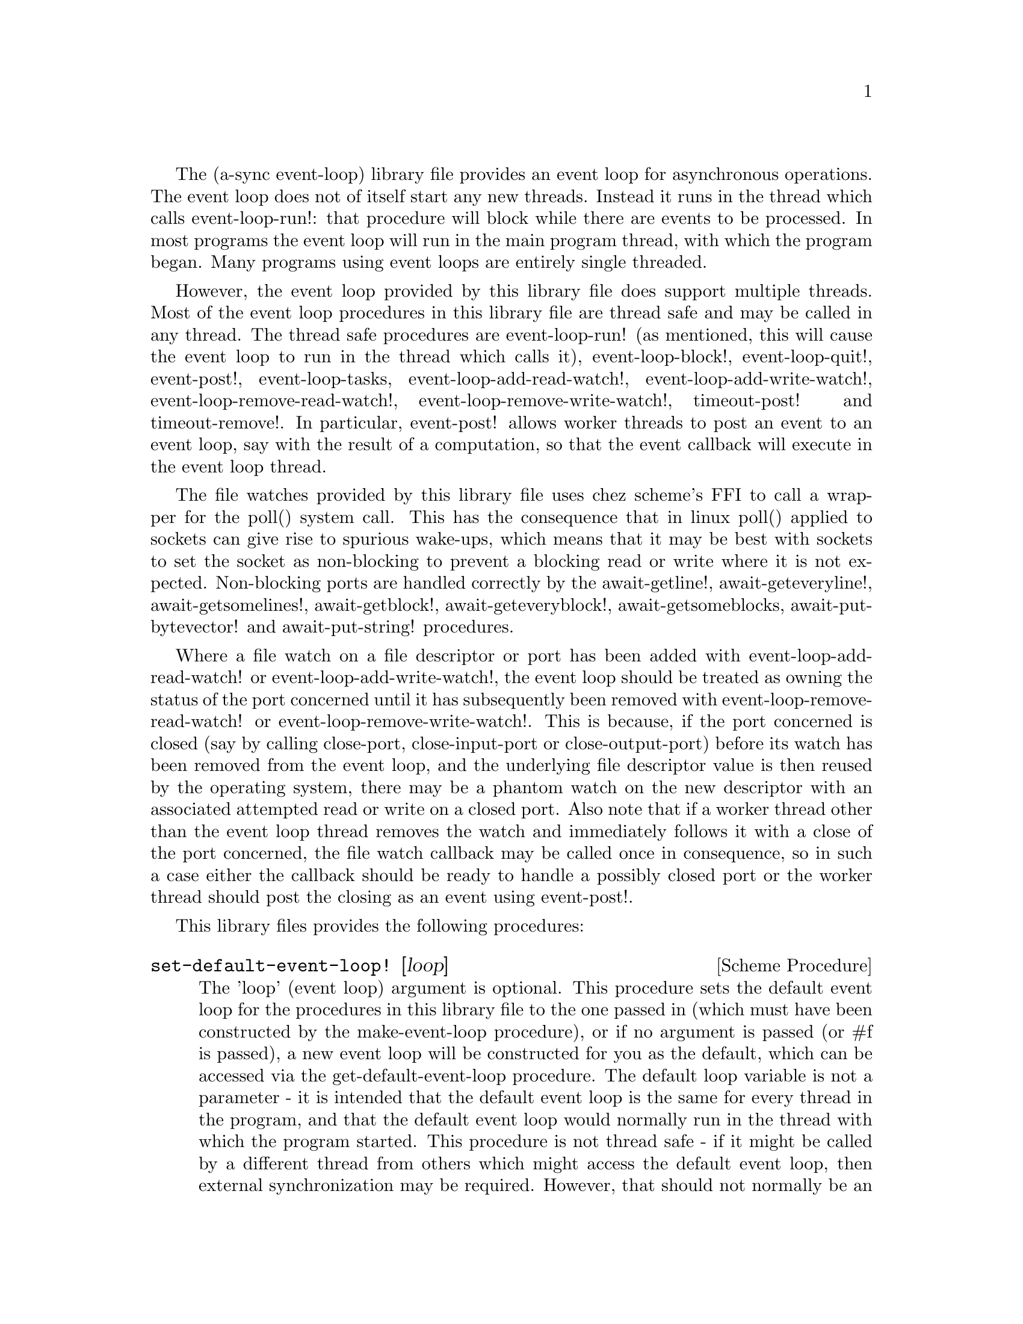 @node event loop,compose,overview,Top

The (a-sync event-loop) library file provides an event loop for
asynchronous operations.  The event loop does not of itself start any
new threads.  Instead it runs in the thread which calls
event-loop-run!: that procedure will block while there are events to
be processed.  In most programs the event loop will run in the main
program thread, with which the program began.  Many programs using
event loops are entirely single threaded.

However, the event loop provided by this library file does support
multiple threads.  Most of the event loop procedures in this library
file are thread safe and may be called in any thread.  The thread safe
procedures are event-loop-run! (as mentioned, this will cause the
event loop to run in the thread which calls it), event-loop-block!,
event-loop-quit!, event-post!, event-loop-tasks,
event-loop-add-read-watch!, event-loop-add-write-watch!,
event-loop-remove-read-watch!, event-loop-remove-write-watch!,
timeout-post! and timeout-remove!.  In particular, event-post! allows
worker threads to post an event to an event loop, say with the result
of a computation, so that the event callback will execute in the event
loop thread.

The file watches provided by this library file uses chez scheme's FFI
to call a wrapper for the poll() system call.  This has the
consequence that in linux poll() applied to sockets can give rise to
spurious wake-ups, which means that it may be best with sockets to set
the socket as non-blocking to prevent a blocking read or write where
it is not expected.  Non-blocking ports are handled correctly by the
await-getline!, await-geteveryline!, await-getsomelines!,
await-getblock!, await-geteveryblock!, await-getsomeblocks,
await-put-bytevector! and await-put-string! procedures.

Where a file watch on a file descriptor or port has been added with
event-loop-add-read-watch! or event-loop-add-write-watch!, the event
loop should be treated as owning the status of the port concerned
until it has subsequently been removed with
event-loop-remove-read-watch! or event-loop-remove-write-watch!.  This
is because, if the port concerned is closed (say by calling
close-port, close-input-port or close-output-port) before its watch
has been removed from the event loop, and the underlying file
descriptor value is then reused by the operating system, there may be
a phantom watch on the new descriptor with an associated attempted
read or write on a closed port.  Also note that if a worker thread
other than the event loop thread removes the watch and immediately
follows it with a close of the port concerned, the file watch callback
may be called once in consequence, so in such a case either the
callback should be ready to handle a possibly closed port or the
worker thread should post the closing as an event using event-post!.

This library files provides the following procedures:

@deffn {Scheme Procedure} set-default-event-loop! [loop]
The 'loop' (event loop) argument is optional.  This procedure sets the
default event loop for the procedures in this library file to the one
passed in (which must have been constructed by the make-event-loop
procedure), or if no argument is passed (or #f is passed), a new event
loop will be constructed for you as the default, which can be accessed
via the get-default-event-loop procedure.  The default loop variable
is not a parameter - it is intended that the default event loop is the
same for every thread in the program, and that the default event loop
would normally run in the thread with which the program started.  This
procedure is not thread safe - if it might be called by a different
thread from others which might access the default event loop, then
external synchronization may be required.  However, that should not
normally be an issue.  The normal course would be to call this
procedure once only on program start up, before other threads have
started.  It is usually a mistake to call this procedure twice: if
there are asynchronous events pending (that is, if event-loop-run!
has not returned) you will probably not get the results you expect.

Note that if a default event-loop is constructed for you because no
argument is passed (or #f is passed), no throttling arguments are
applied to it (see the documentation on make-event-loop for more about
that).  If throttling is wanted, the make-event-loop procedure should
be called explicitly and the result passed to this procedure.
@end deffn

@deffn {Scheme Procedure} get-default-event-loop
This returns the default loop set by the set-default-event-loop!
procedure, or #f if none has been set.
@end deffn

@deffn {Scheme Procedure} make-event-loop [throttle-threshold throttle-delay]
This constructs a new event loop object.  From version 0.4, this
procedure optionally takes two throttling arguments for backpressure
when applying the event-post! procedure to the event loop.  The
'throttle-threshold' argument specifies the number of unexecuted tasks
queued for execution, by virtue of calls to event-post!, at which
throttling will first be applied.  Where the threshold is exceeded,
throttling proceeds by adding a wait to any thread which calls the
event-post! procedure, equal to the cube of the number of times (if
any) by which the number of queued tasks exceeds the threshold
multiplied by the value of 'threshold-delay'.  The value of
'threshold-delay' should be given in microseconds.  Throttling is only
applied where the call to event-post! is made in a thread other than
the one in which the event loop runs.

So if the threshold given is 10000 tasks and the delay given is 1000
microseconds, upon 10000 unexecuted tasks accumulating a delay of 1000
microseconds will be applied to callers of event-post! which are not
in the event loop thread, at 20000 unexecuted tasks a delay of 8000
microseconds will be applied, and at 30000 unexecuted tasks a delay of
27000 microseconds will be applied, and so on.

If throttle-threshold and throttle-delay arguments are not provided
(or #f is passed for them), then no throttling takes place.
@end deffn

@deffn {Scheme Procedure} event-loop? obj
This procedure indicates whether 'obj' is an event-loop object
constructed by make-event-loop.
@end deffn

@deffn {Scheme Procedure} event-loop-run! [loop]
The 'loop' (event loop) argument is optional.  This procedure starts
the event loop passed in as an argument, or if none is passed (or #f
is passed) it starts the default event loop.  The event loop will run
in the thread which calls this procedure.  If this procedure has
returned, including after a call to event-loop-quit!, this procedure
may be called again to restart the event loop.

If a callback throws, or something else throws in the implementation,
then this procedure will clean up the event loop as if
event-loop-quit! had been called, and the exception will be rethrown
out of this procedure.  This means that if there are continuable
exceptions, they will be converted into non-continuable ones (but
continuable exceptions are usually incompatible with asynchronous
event handlers and may break resource management using rethrows or
dynamic winds).
@end deffn

@deffn {Scheme Procedure} event-loop-add-read-watch! file proc [loop]
The 'loop' (event loop) argument is optional.  This procedure will
start a read watch in the event loop passed in as an argument, or if
none is passed (or #f is passed), in the default event loop.  The
'proc' callback should take a single argument, and when called this
will be set to 'in or 'excpt.  The same port or file descriptor can
also be passed to event-loop-add-write-watch, and if so and the
descriptor is also available for writing, the write callback will also
be called with its argument set to 'out.  If there is already a read
watch for the file passed, the old one will be replaced by the new
one.  If 'proc' returns #f, the read watch will be removed from the
event loop, otherwise the watch will continue.  This is thread safe -
any thread may add a watch, and the callback will execute in the event
loop thread.  The file argument can be either a port or a file
descriptor.  If 'file' is a file descriptor, any port for the
descriptor is not referenced for garbage collection purposes - it must
remain valid while operations are carried out on the descriptor.  If
'file' is a buffered port, buffering will be taken into account in
indicating whether a read can be made without blocking (but on a
buffered port, for efficiency purposes each read operation in response
to this watch should usually exhaust the buffer by looping on
char-ready? or input-port-ready?, or by using chez scheme's various
multi-byte/character reading procedures on non-blocking ports).

This procedure should not throw an exception unless memory is
exhausted.
@end deffn

@deffn {Scheme Procedure} event-loop-add-write-watch! file proc [loop]
The 'loop' (event loop) argument is optional.  This procedure will
start a write watch in the event loop passed in as an argument, or if
none is passed (or #f is passed), in the default event loop.  The
'proc' callback should take a single argument, and when called this
will be set to 'out.  The same port or file descriptor can also be
passed to event-loop-add-read-watch, and if so and the descriptor is
also available for reading or in exceptional condition, the read
callback will also be called with its argument set to 'in or 'excpt
(if both a read and a write watch have been set for the same file
argument, and there is an exceptional condition, it is the read watch
procedure which will be called with 'excpt rather than the write watch
procedure, so if that procedure returns #f only the read watch will be
removed).  If there is already a write watch for the file passed, the
old one will be replaced by the new one.  If 'proc' returns #f, the
write watch will be removed from the event loop, otherwise the watch
will continue.  This is thread safe - any thread may add a watch, and
the callback will execute in the event loop thread.  The file argument
can be either a port or a file descriptor.  If 'file' is a file
descriptor, any port for the descriptor is not referenced for garbage
collection purposes - it must remain valid while operations are
carried out on the descriptor.

If 'file' is a buffered port, buffering will be not be taken into
account in indicating whether a write can be made without blocking:
that will only occur if the underlying file descriptor is ready.  This
is because the writer to the port must in any event cater for the fact
that when the buffer is full but the underlying file descriptor is
ready for a character, the next write will cause a buffer flush, and
if the size of the buffer is greater than the number of characters
that the file can receive without blocking, blocking might still
occur.  Therefore, this procedure will generally work best with
unbuffered ports (say by using the open-file-output-port procedure
with a buffer-mode of none or by applying the
set-textual-port-output-size! procedure to the port with a value of
0), or with ports which have been set non-blocking so that a partial
write is possible without blocking the writer.

This procedure should not throw an exception unless memory is
exhausted.
@end deffn

@deffn {Scheme Procedure} event-loop-remove-read-watch! file [loop]
The 'loop' (event loop) argument is optional.  This procedure will
remove a read watch from the event loop passed in as an argument, or
if none is passed (or #f is passed), from the default event loop.  The
file argument may be a port or a file descriptor.  This is thread safe
- any thread may remove a watch.  A file descriptor and a port with
the same underlying file descriptor compare equal for the purposes of
removal.
@end deffn

@deffn {Scheme Procedure} event-loop-remove-write-watch! file [loop]
The 'loop' (event loop) argument is optional.  This procedure will
remove a write watch from the event loop passed in as an argument, or
if none is passed (or #f is passed), from the default event loop.  The
file argument may be a port or a file descriptor.  This is thread safe
- any thread may remove a watch.  A file descriptor and a port with
the same underlying file descriptor compare equal for the purposes of
removal.
@end deffn

@deffn {Scheme Procedure} event-post! action [loop]
The 'loop' (event loop) argument is optional.  This procedure will
post a callback for execution in the event loop passed in as an
argument, or if none is passed (or #f is passed), in the default event
loop.  The 'action' callback is a thunk.  This is thread safe - any
thread may post an event (that is its main purpose), and the action
callback will execute in the event loop thread.  Actions execute in
the order in which they were posted.  If an event is posted from a
worker thread, it will normally be necessary to call event-loop-block!
beforehand.

This procedure should not throw an exception unless memory is
exhausted.  If the 'action' callback throws, and the exception is not
caught locally, it will propagate out of event-loop-run!.

Where this procedure is called by other than the event loop thread,
throttling may take place if the number of posted callbacks waiting to
execute exceeds the threshold set for the event loop - see the
documentation on make-event-loop for further details.
@end deffn

@deffn {Scheme Procedure} timeout-post! msecs action [loop]
The 'loop' (event loop) argument is optional.  This procedure adds a
timeout to the event loop passed in as an argument, or if none is
passed (or #f is passed), to the default event loop.  The timeout will
repeat unless and until the passed-in callback returns #f or
timeout-remove! is called.  The passed-in callback must be a thunk.
This procedure returns a tag symbol to which timeout-remove! can be
applied.  It may be called by any thread, and the timeout callback
will execute in the event loop thread.

This procedure should not throw an exception unless memory is
exhausted.  If the 'action' callback throws, and the exception is not
caught locally, it will propagate out of event-loop-run!.
@end deffn

@deffn {Scheme Procedure} timeout-remove! tag [loop]
The 'loop' (event loop) argument is optional.  This procedure stops
the timeout with the given tag from executing in the event loop passed
in as an argument, or if none is passed (or #f is passed), in the
default event loop.  It may be called by any thread.
@end deffn

@deffn {Scheme Procedure} event-loop-tasks [loop]
This procedure returns the number of callbacks posted to an event loop
with the event-post! procedure which at the time still remain queued
for execution.  Amongst other things, it can be used by a calling
thread which is not the event loop thread to determine whether
throttling is likely to be applied to it when calling event-post! -
see the documentation on make-event-loop for further details.

The 'loop' (event loop) argument is optional: this procedure operates
on the event loop passed in as an argument, or if none is passed (or
#f is passed), on the default event loop.  This procedure is thread
safe - any thread may call it.

This procedure is first available in version 0.4 of this library.
@end deffn

@deffn {Scheme Procedure} event-loop-block! val [loop]
By default, upon there being no more watches, timeouts and posted
events for an event loop, event-loop-run! will return, which is
normally what you want with a single threaded program.  However, this
is undesirable where a worker thread is intended to post an event to
the main loop after it has reached a result, say via
await-task-in-thread!, because the main loop may have ended before it
posts.  Passing #t to the val argument of this procedure will prevent
that from happening, so that the event loop can only be ended by
calling event-loop-quit!, or by calling event-loop-block! again with a
#f argument (to switch the event loop back to non-blocking mode, pass
#f).  This is thread safe - any thread may call this procedure.  The
'loop' (event loop) argument is optional: this procedure operates on
the event loop passed in as an argument, or if none is passed (or #f
is passed), on the default event loop.
@end deffn

@deffn {Scheme Procedure} event-loop-quit! [loop]
This procedure causes an event loop to unblock.  Any events remaining
in the event loop will be discarded.  New events may subsequently be
added after event-loop-run! has unblocked and event-loop-run! then
called for them.  This is thread safe - any thread may call this
procedure.  The 'loop' (event loop) argument is optional: this
procedure operates on the event loop passed in as an argument, or if
none is passed (or #f is passed), on the default event loop.
@end deffn

@deffn {Scheme Procedure} await-task-in-thread! await resume [loop] thunk [handler]
The loop and handler arguments are optional.  The procedure will run
'thunk' in its own thread, and then post an event to the event loop
specified by the 'loop' argument when 'thunk' has finished, or to the
default event loop if no 'loop' argument is provided or if #f is
provided as the 'loop' argument (pattern matching is used to detect
the type of the third argument).  This procedure calls 'await' and
will return the thunk's return value.  It is intended to be called
within a waitable procedure invoked by a-sync (which supplies the
'await' and 'resume' arguments).  It will normally be necessary to
call event-loop-block! before invoking this procedure.  If the
optional 'handler' argument is provided, then that handler will be run
in the event loop thread if 'thunk' throws and the return value of the
handler would become the return value of this procedure; otherwise the
program will terminate if an unhandled exception propagates out of
'thunk'.  'handler' should take a single argument, which will be the
thrown condition object.

This procedure must (like the a-sync procedure) be called in the same
thread as that in which the event loop runs, where the result of
calling 'thunk' will be received.  As mentioned above, the thunk
itself will run in its own thread.

As the worker thread calls event-post!, it might be subject to
throttling by the event loop concerned.  See the documentation on the
make-event-loop procedure for further information about that.

Exceptions may propagate out of this procedure if they arise while
setting up (that is, before the worker thread starts), which shouldn't
happen unless memory is exhausted or pthread has run out of resources.
Exceptions arising during execution of the task, if not caught by a
handler procedure, will terminate the program.  Exceptions thrown by
the handler procedure will propagate out of event-loop-run!.

Here is an example of the use of await-task-in-thread!:
@example
(set-default-event-loop!) ;; if none has yet been set
(a-sync (lambda (await resume)
	  (format #t "1 + 1 is ~A\n"
		  (await-task-in-thread! await resume
					 (lambda ()
					   (+ 1 1))))
	  (event-loop-quit!)))
(event-loop-block! #t) ;; because the task runs in another thread
(event-loop-run!)
@end example
@end deffn

@deffn {Scheme Procedure} await-task-in-event-loop! await resume [waiter] worker thunk
The 'waiter' argument is optional.  The 'worker' argument is an event
loop running in a different thread than the one in which this
procedure is called, and is the one in which 'thunk' will be executed
by posting an event to that loop.  The result of executing 'thunk'
will then be posted to the event loop specified by the 'waiter'
argument, or to the default event loop if no 'waiter' argument is
provided or if #f is provided as the 'waiter' argument, and will
comprise this procedure's return value.  This procedure is intended to
be called within a waitable procedure invoked by a-sync (which
supplies the 'await' and 'resume' arguments).  It will normally be
necessary to call event-loop-block! on 'waiter' (or on the default
event loop) before invoking this procedure.

This procedure calls 'await' and must (like the a-sync procedure) be
called in the same thread as that in which the 'waiter' or default
event loop runs (as the case may be).

This procedure acts as a form of channel through which two different
event loops may communicate.  It also offers a means by which a master
event loop (the waiter or default event loop) may allocate work to
worker event loops for execution.  It would be nice to have a pool of
worker event loops for the purpose, but that is a work for the future.

Depending on the circumstances, it may be desirable to provide
throttling arguments when constructing the 'worker' event loop, in
order to enable backpressure to be supplied if the 'worker' event loop
becomes overloaded: see the documentation on the make-event-loop
procedure for further information about that.  (This procedure calls
event-post! in both the 'waiter' and 'worker' event loops by the
respective threads of the other, so either could be subject to
throttling.)

Exceptions may propagate out of this procedure if they arise while
setting up, which shouldn't happen unless memory is exhausted or
pthread has run out of resources.  Exceptions arising during execution
of the task, if not caught locally, will propagate out of the
event-loop-run! procedure called for the 'worker' event loop.

This procedure is first available in version 0.4 of this library.

Here is an example of the use of await-task-in-event-loop!:
@example
(set-default-event-loop!)     ;; if none has yet been set
(define worker (make-event-loop))
(event-loop-block! #t)        ;; because the task runs in another thread
(event-loop-block! #t worker)

(fork-thread
 (lambda ()
   (event-loop-run! worker)))

(a-sync (lambda (await resume)
	  (let ([res
		 (await-task-in-event-loop! await resume worker
					    (lambda ()
					      (+ 5 10)))])
	    (format #t "~a\n" res)
	    (event-loop-block! #f worker)
	    (event-loop-block! #f))))
(event-loop-run!)
@end example
@end deffn

@deffn {Scheme Procedure} await-task! await resume [loop] thunk
The 'loop' argument is optional.  This is a convenience procedure for
use with an event loop, which will run 'thunk' in the event loop
specified by the 'loop' argument, or in the default event loop if no
'loop' argument is provided or #f is provided as the 'loop' argument.
This procedure calls 'await' and will return the thunk's return value.
It is intended to be called within a waitable procedure invoked by
a-sync (which supplies the 'await' and 'resume' arguments).  It is the
single-threaded corollary of await-task-in-thread!.  This means that
(unlike with await-task-in-thread!) while 'thunk' is running other
events in the event loop will not make progress, so blocking calls
should not be made in 'thunk'.

This procedure can be used for the purpose of implementing
co-operative multi-tasking.  However, when 'thunk' is executed, this
procedure is waiting on 'await', so 'await' and 'resume' cannot be
used again in 'thunk' (although 'thunk' can call a-sync to start
another series of asynchronous operations with a new await-resume
pair).  For that reason, await-yield! is usually more convenient for
composing asynchronous tasks.  In retrospect, this procedure offers
little over await-yield!, apart from symmetry with
await-task-in-thread!.

This procedure must (like the a-sync procedure) be called in the same
thread as that in which the event loop runs.

This procedure calls event-post! in the event loop concerned.  This is
done in the same thread as that in which the event loop runs so it
cannot of itself be throttled.  However it may contribute to the
number of accumulated unexecuted tasks in the event loop and therefore
contribute to the throttling of other threads by the loop.  See the
documentation on the make-event-loop procedure for further information
about that.

Exceptions may propagate out of this procedure if they arise while
setting up (that is, before the task starts), which shouldn't happen
unless memory is exhausted.  Exceptions arising during execution of
the task, if not caught locally, will propagate out of
event-loop-run!.

Here is an example of the use of await-task!:
@example
(set-default-event-loop!) ;; if none has yet been set
(a-sync (lambda (await resume)
	  (format #t "1 + 1 is ~A\n"
		  (await-task! await resume
			       (lambda ()
				 (+ 1 1))))))
(event-loop-run!)
@end example
@end deffn

@deffn {Scheme Procedure} await-yield! await resume [loop]
This is a convenience procedure which will surrender execution to the
relevant event loop, so that code in other a-sync or compose-a-sync
blocks can run.  The remainder of the code after the call to
await-yield! in the current a-sync or compose-a-sync block will
execute on the next iteration through the loop.  It is intended to be
called within a waitable procedure invoked by a-sync (which supplies
the 'await' and 'resume' arguments).  It's effect is similar to
calling await-task! with a task that does nothing.

This procedure must (like the a-sync procedure) be called in the same
thread as that in which the relevant event loop runs: for this purpose
"the relevant event loop" is the event loop given by the 'loop'
argument, or if no 'loop' argument is provided or #f is provided as
the 'loop' argument, then the default event loop.

This procedure calls event-post! in the event loop concerned.  This is
done in the same thread as that in which the event loop runs so it
cannot of itself be throttled.  However it may contribute to the
number of accumulated unexecuted tasks in the event loop and therefore
contribute to the throttling of other threads by the loop.  See the
documentation on the make-event-loop procedure for further information
about that.

This procedure should not raise any exceptions unless memory is
exhausted.

This procedure is first available in version 0.9 of this library.

Here is an example of the use of await-yield!:
@example
(set-default-event-loop!) ;; if none has yet been set
(a-sync (lambda (await resume)
	  (display "In first iteration through event loop\n")
	  (await-yield! await resume)
	  (display "In next iteration through event loop\n")))
(event-loop-run!)
@end example
@end deffn

@deffn {Scheme Procedure} await-generator-in-thread! await resume [loop] generator proc [handler]
The 'loop' and 'handler' arguments are optional.  The 'generator'
argument is a procedure taking one argument, namely a yield argument
(see the documentation on the make-iterator procedure for further
details).  This await-generator-in-thread! procedure will run
'generator' in its own worker thread, and whenever 'generator' yields
a value will cause 'proc' to execute in the event loop specified by
the 'loop' argument (or in the default event loop if no 'loop'
argument is provided or if #f is provided as the 'loop' argument -
pattern matching is used to detect the type of the third argument).

'proc' should be a procedure taking a single argument, namely the
value yielded by the generator.  If the optional 'handler' argument is
provided, then that handler will be run in the event loop thread if
'generator' raises an exception; otherwise the program will terminate
if an unhandled exception propagates out of 'generator'.  'handler'
should take a single argument, which will be the raised condition
object.

This procedure calls 'await' and will return when the generator has
finished or, if 'handler' is provided, upon the generator raising an
exception.  This procedure will return #f if the generator completes
normally, or 'chez-a-sync-thread-error if the generator raises an
exception and 'handler' is run (the 'chez-a-sync-thread-error symbol
is reserved to the implementation and should not be yielded by the
generator).

This procedure is intended to be called within a waitable procedure
invoked by a-sync (which supplies the 'await' and 'resume' arguments).
It will normally be necessary to call event-loop-block! before
invoking this procedure.

This procedure must (like the a-sync procedure) be called in the same
thread as that in which the event loop runs.  As mentioned above, the
generator itself will run in its own thread.

As the worker thread calls event-post!, it might be subject to
throttling by the event loop concerned.  See the documentation on the
make-event-loop procedure for further information about that.

Exceptions may propagate out of this procedure if they arise while
setting up (that is, before the worker thread starts), which shouldn't
happen unless memory is exhausted or pthread has run out of resources.
Exceptions arising during execution of the generator, if not caught by
a handler procedure, will terminate the program.  Exceptions raised by
the handler procedure will propagate out of event-loop-run!.
Exceptions raised by 'proc', if not caught locally, will also
propagate out of event-loop-run!.

This procedure is first available in version 0.6 of this library.

Here is an example of the use of await-generator-in-thread!:
@example
(set-default-event-loop!) ;; if none has yet been set
(a-sync (lambda (await resume)
          (await-generator-in-thread! await resume
				      (lambda (yield)
					(let loop ([count 0])
					  (when (< count 5)
					    (yield (* 2 count))
					    (loop (+ count 1)))))
				      (lambda (val)
					(display val)
					(newline)))
	  (event-loop-block! #f)))
(event-loop-block! #t) ;; because the generator runs in another thread
(event-loop-run!)
@end example
@end deffn

@deffn {Scheme Procedure} await-generator-in-event-loop! await resume [waiter] worker generator proc
The 'waiter' argument is optional.  The 'worker' argument is an event
loop running in a different thread than the one in which this
procedure is called.  The 'generator' argument is a procedure taking
one argument, namely a yield argument (see the documentation on the
make-iterator procedure for further details).  This
await-generator-in-event-loop! procedure will cause 'generator' to run
in the 'worker' event loop, and whenever 'generator' yields a value
this will cause 'proc' to execute in the event loop specified by the
'waiter' argument, or in the default event loop if no 'waiter'
argument is provided or if #f is provided as the 'waiter' argument.
'proc' should be a procedure taking a single argument, namely the
value yielded by the generator.

This procedure is intended to be called within a waitable procedure
invoked by a-sync (which supplies the 'await' and 'resume' arguments).
It will normally be necessary to call event-loop-block! on 'waiter'
(or on the default event loop) before invoking this procedure.

This procedure calls 'await' and will return when the generator has
finished.  It must (like the a-sync procedure) be called in the same
thread as that in which the 'waiter' or default event loop runs (as
the case may be).

This procedure acts, with await-task-in-event-loop!, as a form of
channel through which two different event loops may communicate.  It
also offers a means by which a master event loop (the waiter or
default event loop) may allocate work to worker event loops for
execution.  It would be nice to have a pool of worker event loops for
the purpose, but that is a work for the future.

Depending on the circumstances, it may be desirable to provide
throttling arguments when constructing the 'worker' event loop, in
order to enable backpressure to be supplied if the 'worker' event loop
becomes overloaded: see the documentation on the make-event-loop
procedure for further information about that.
(This procedure calls event-post! in both the 'waiter' and 'worker'
event loops by the respective threads of the other, so either could
be subject to throttling.)

Exceptions may propagate out of this procedure if they arise while
setting up, which shouldn't happen unless memory is exhausted or
pthread has run out of resources.  Exceptions arising during execution
of the generator, if not caught locally, will propagate out of the
event-loop-run! procedure called for the 'worker' event loop.
Exceptions arising during the execution of 'proc', if not caught
locally, will propagate out of the event-loop-run! procedure called
for the 'waiter' or default event loop (as the case may be).

This procedure is first available in version 0.6 of this library.

Here is an example of the use of await-generator-in-event-loop!:
@example
(set-default-event-loop!)     ;; if none has yet been set
(define worker (make-event-loop))
(event-loop-block! #t)        ;; because the generator runs in another thread
(event-loop-block! #t worker)

(fork-thread
 (lambda ()
   (event-loop-run! worker)))

(a-sync (lambda (await resume)
	  (await-generator-in-event-loop! await resume worker
					  (lambda (yield)
					    (let loop ([count 0])
					      (when (< count 5)
						(yield (* 2 count))
						(loop (+ count 1)))))
					  (lambda (val)
					    (display val)
					    (newline)))
	  (event-loop-block! #f worker)
	  (event-loop-block! #f)))
(event-loop-run!)
@end example
@end deffn

@deffn {Scheme Procedure} await-generator! await resume [loop] generator proc
The 'loop' argument is optional.  The 'generator' argument is a
procedure taking one argument, namely a yield argument (see the
documentation on the make-iterator procedure for further details).
This await-generator! procedure will run 'generator', and whenever
'generator' yields a value will cause 'proc' to execute in the event
loop specified by the 'loop' argument, or in the default event loop if
no 'loop' argument is provided or #f is provided as the 'loop'
argument.  'proc' should be a procedure taking a single argument,
namely the value yielded by the generator.  Each time 'proc' runs it
will do so as a separate event in the event loop and so be
multi-plexed with other events.

When 'proc' executes, this procedure will have released 'await' and
'resume', so they may be used by 'proc' to initiate other asynchronous
operations sequentially.

This procedure must (like the a-sync procedure) be called in the same
thread as that in which the event loop runs.

This procedure is intended to be called within a waitable procedure
invoked by a-sync (which supplies the 'await' and 'resume' arguments).
It is the single-threaded corollary of await-generator-in-thread!.
This means that (unlike with await-generator-in-thread!) while
'generator' is running other events in the event loop will not make
progress, so blocking calls (other than to the yield procedure) should
not be made in 'generator'.  This procedure can be useful for the
purpose of implementing co-operative multi-tasking, say by composing
tasks with compose-a-sync (see compose.scm).

This procedure calls event-post! in the event loop concerned.  This is
done in the same thread as that in which the event loop runs so it
cannot of itself be throttled.  However it may contribute to the
number of accumulated unexecuted tasks in the event loop and therefore
contribute to the throttling of other threads by the loop.  See the
documentation on the make-event-loop procedure for further information
about that.

Exceptions may propagate out of this procedure if they arise while
setting up (that is, before the task starts), which shouldn't happen
unless memory is exhausted.  Exceptions arising during execution of
the generator, if not caught locally, will propagate out of
await-generator!.  Exceptions raised by 'proc', if not caught locally,
will propagate out of event-loop-run!.

This procedure is first available in version 0.6 of this library.

Here is an example of the use of await-generator!:
@example
(set-default-event-loop!) ;; if none has yet been set
(a-sync (lambda (await resume)
	  (await-generator! await resume
			    (lambda (yield)
			      (let loop ([count 0])
				(when (< count 5)
				  (yield (* 2 count))
				  (loop (+ count 1)))))
			    (lambda (val)
			      (display val)
			      (newline)))))
(event-loop-run!)
@end example
@end deffn

@deffn {Scheme Procedure} await-timeout! await resume [loop] msecs thunk
This is a convenience procedure for use with an event loop, which will
run 'thunk' in the event loop thread when the timeout expires.  This
procedure calls 'await' and will return the thunk's return value.  It
is intended to be called within a waitable procedure invoked by a-sync
(which supplies the 'await' and 'resume' arguments).  The timeout is
single shot only - as soon as 'thunk' has run once and completed, the
timeout will be removed from the event loop.  The 'loop' argument is
optional: this procedure operates on the event loop passed in as an
argument, or if none is passed (or #f is passed), on the default event
loop.

In practice, calling await-sleep! may often be more convenient for
composing asynchronous code than using this procedure.  That is
because, when 'thunk' is executed, this procedure is waiting on
'await', so 'await' and 'resume' cannot be used again in 'thunk'
(although 'thunk' can call a-sync to start another series of
asynchronous operations with a new await-resume pair).  In retrospect,
this procedure offers little over await-sleep!.

This procedure must (like the a-sync procedure) be called in the same
thread as that in which the event loop runs.

Exceptions may propagate out of this procedure if they arise while
setting up (that is, before the first call to 'await' is made), which
shouldn't happen unless memory is exhausted.  Exceptions raised by
'thunk', if not caught locally, will propagate out of event-loop-run!.

Here is an example of the use of event-timeout!:
@example
(set-default-event-loop!) ;; if none has yet been set
(a-sync (lambda (await resume)
	  (format #t
		  "Timeout ~A\n"
		  (await-timeout! await resume
				  100
				  (lambda ()
				    "expired")))))
(event-loop-run!)
@end example
@end deffn

@deffn {Scheme Procedure} await-sleep! await resume [loop] msecs
This is a convenience procedure which will suspend execution of code
in the current a-sync or compose-a-sync block for the duration of
'msecs' milliseconds.  The event loop will not be blocked by the sleep
- instead any other events in the event loop (including any other
a-sync or compose-a-sync blocks) will be serviced.  It is intended to
be called within a waitable procedure invoked by a-sync (which
supplies the 'await' and 'resume' arguments).  The 'loop' argument is
optional: this procedure operates on the event loop passed in as an
argument, or if none is passed (or #f is passed), on the default event
loop.

Calling this procedure is equivalent to calling await-timeout! with a
'proc' argument comprising a lambda expression that does nothing.

This procedure must (like the a-sync procedure) be called in the same
thread as that in which the event loop runs.

This procedure should not throw any exceptions unless memory is
exhausted.

This procedure is first available in version 0.9 of this library.

Here is an example of the use of await-sleep!:
@example
(set-default-event-loop!) ;; if none has yet been set
(a-sync (lambda (await resume)
	  (display "Entering sleep\n")
	  (await-sleep! await resume 500)
	  (display "Timeout expired\n")))
(event-loop-run!)
@end example
@end deffn

@deffn {Scheme Procedure} a-sync-read-watch! resume file proc [loop]
This is a convenience procedure for use with an event loop, which will
run 'proc' in the event loop thread whenever 'file' is ready for
reading, and apply 'resume' (obtained from a call to a-sync) to the
return value of 'proc'.  'file' can be a port or a file descriptor
(and if it is a file descriptor, the revealed count is not
incremented).  'proc' should take a single argument which will be set
by the event loop to 'in or 'excpt (see the documentation on
event-loop-add-read-watch! for further details).  It is intended to be
called within a waitable procedure invoked by a-sync (which supplies
the 'resume' argument).  The watch is multi-shot - it is for the user
to bring it to an end at the right time by calling
event-loop-remove-read-watch! in the waitable procedure.  If 'file' is
a buffered port, buffering will be taken into account in indicating
whether a read can be made without blocking (but on a buffered port,
for efficiency purposes each read operation in response to this watch
should usually exhaust the buffer by looping on char-ready? or
input-port-ready?, or by using chez scheme's various
multi-byte/character reading procedures on non-blocking ports).

This procedure is mainly intended as something from which higher-level
asynchronous file operations can be constructed, such as the
await-readline! procedure.  The 'loop' argument is optional: this
procedure operates on the event loop passed in as an argument, or if
none is passed (or #f is passed), on the default event loop

Because this procedure takes a 'resume' argument derived from the
a-sync procedure, it must (like the a-sync procedure) in practice be
called in the same thread as that in which the event loop runs.

This procedure should not raise an exception unless memory is
exhausted.  If 'proc' raises an exception, say because of port errors,
and the exception is not caught locally, it will propagate out of
event-loop-run!.

As an example of how to use a-sync-read-watch!, here is the
implementation of await-getline!:
@example
(define await-getline!
  (case-lambda
    [(await resume port) (await-getline! await resume #f port)]
    [(await resume loop port)
     (let ()
       (define chunk-size 128)
       (define text (make-string chunk-size))
       (define text-len 0)
       (define buf (make-string 1))
       (define (append-char! ch)
	 (when (= text-len (string-length text))
	   (let ([tmp text])
	     (set! text (make-string (+ text-len chunk-size)))
	     (string-copy! tmp 0 text 0 text-len)))
	 (string-set! text text-len ch)
	 (set! text-len (+ 1 text-len)))
       (a-sync-read-watch! resume
			   port
			   (lambda (status)
			     (if (eq? status 'excpt)
				 #f
				 (let next ([res (get-string-some! port buf 0 1)])
				   (cond
				    [(eqv? res 0)
				     'more]
				    [(eof-object? res)
				     (if (= text-len 0)
					 res
					 (substring text 0 text-len))]
				    [else
				     (let ([ch (string-ref buf 0)])
				       (if (char=? ch #\newline)
					   (substring text 0 text-len)
					   (begin
					     (append-char! ch)
					     (if (char-ready? port)
						 (next (get-string-some! port buf 0 1))
						 'more))))]))))
			   loop))
     (let next ((res (await)))
       (if (eq? res 'more)
	   (next (await))
	   (begin
	     (event-loop-remove-read-watch! port loop)
	     res)))]))
@end example
@end deffn

@deffn {Scheme Procedure} await-getline! await resume [loop] port
This is a convenience procedure for use with an event loop, which will
start a read watch on 'port' for a line of input.  It calls 'await'
while waiting for input and will return the line of text received
(without the terminating '\n' character).  'port' should be a textual
portg.  The event loop will not be blocked by this procedure even if
only individual characters are available at any one time (although if
'port' references a socket, it should be non-blocking for this to be
guaranteed).  It is intended to be called within a waitable procedure
invoked by a-sync (which supplies the 'await' and 'resume' arguments),
and this procedure is implemented using a-sync-read-watch!.  If an
exceptional condition ('excpt) is encountered, #f will be returned.
If an end-of-file object is encountered which terminates a line of
text, a string containing the line of text will be returned (and if an
end-of-file object is encountered without any text, the end-of-file
object is returned rather than an empty string).  The 'loop' argument
is optional: this procedure operates on the event loop passed in as an
argument, or if none is passed (or #f is passed), on the default event
loop.

If this procedure is used with a port constructed by
'open-fd-input/output-port' for a non-seekable device such as a socket
which has input buffering enabled, the 'clear-input-port' procedure
should be applied to the port before 'close-port', 'close-output-port'
or 'close-input-port' is applied to it, to avoid an illegal seek
exception.

This procedure must (like the a-sync procedure) be called in the same
thread as that in which the event loop runs.

Exceptions may propagate out of this procedure if they arise while
setting up (that is, before the first call to 'await' is made), which
shouldn't happen unless memory is exhausted.  Subsequent exceptions
(say, because of port errors) will propagate out of event-loop-run!.

Here is an example of the use of await-getline!:
@example
(set-default-event-loop!) ;; if none has yet been set
(a-sync (lambda (await resume)
	  (display "Enter a line of text at the keyboard\n")
	  (format #t
		  "The line was: ~A\n"
		  (await-getline! await resume
				  (open-input-file "/dev/tty")))))
(event-loop-run!)
@end example
@end deffn

@deffn {Scheme Procedure} await-geteveryline! await resume [loop] port proc
This is a convenience procedure for use with an event loop, which will
start a read watch on 'port' for lines of input.  It calls 'await'
while waiting for input and will apply 'proc' to every complete line
of text received (without the terminating '\n' character).  'proc'
should be a procedure taking a string as its only argument.  'port'
should be a textual port.

The event loop will not be blocked by this procedure even if only
individual characters are available at any one time (although if
'port' references a socket, it should be non-blocking for this to be
guaranteed).  It is intended to be called within a waitable procedure
invoked by a-sync (which supplies the 'await' and 'resume' arguments),
and this procedure is implemented using a-sync-read-watch!.  Unlike
the await-getline! procedure, the watch will continue after a line of
text has been received in order to receive further lines.  The watch
will not end until end-of-file or an exceptional condition ('excpt) is
reached.  In the event of that happening, this procedure will end and
return an end-of-file object or #f respectively.

The 'loop' argument is optional: this procedure operates on the event
loop passed in as an argument, or if none is passed (or #f is passed),
on the default event loop.

If this procedure is used with a port constructed by
'open-fd-input/output-port' for a non-seekable device such as a socket
which has input buffering enabled, the 'clear-input-port' procedure
should be applied to the port before 'close-port', 'close-output-port'
or 'close-input-port' is applied to it, to avoid an illegal seek
exception.

When 'proc' executes, this procedure will have released 'await' and
'resume', so they may be used by 'proc' to initiate other asynchronous
operations sequentially.

This procedure must (like the a-sync procedure) be called in the same
thread as that in which the event loop runs.

Exceptions may propagate out of this procedure if they arise while
setting up (that is, before the first call to 'await' is made), which
shouldn't happen unless memory is exhausted.  Subsequent exceptions
(say, because of port errors) will propagate out of event-loop-run!.
Exceptions raised by 'proc', if not caught locally, will also
propagate out of event-loop-run!.

If a continuable exception propagates out of this procedure, it will
be converted into a non-continuable one (continuable exceptions are
incompatible with asynchronous event handling using this procedure and
may break resource management which uses rethrows or dynamic winds).

Here is an example of the use of await-geteveryline! (because the
keyboard has no end-of-file, use Ctrl-C to exit this code snippet):
@example
(set-default-event-loop!) ;; if none has yet been set
(a-sync (lambda (await resume)
	  (display "Enter lines of text at the keyboard, ^C to finish\n")
	  (let ([port (open-input-file "/dev/tty")])
	    (await-geteveryline! await resume
				 port
				 (lambda (line)
				   (format #t
					   "The line was: ~A\n"
					   line))))))
(event-loop-run!)
@end example
@end deffn

@deffn {Scheme Procedure} await-getsomelines! await resume [loop] port proc
This is a convenience procedure for use with an event loop, which does
the same as await-geteveryline!, except that it provides a second
argument to 'proc', namely an escape continuation which can be invoked
by 'proc' to cause the procedure to return before end-of-file is
reached.  Behavior is identical to await-geteveryline! if the
continuation is not invoked.

This procedure will start a read watch on 'port' for lines of input.
It calls 'await' while waiting for input and will apply 'proc' to any
complete line of text received (without the terminating '\n'
character).  'proc' should be a procedure taking two arguments, a
string as the first argument containing the line of text read, and an
escape continuation as its second.  'port' should be a textual port.

The event loop will not be blocked by this procedure even if only
individual characters are available at any one time (although if
'port' references a socket, it should be non-blocking for this to be
guaranteed).  It is intended to be called within a waitable procedure
invoked by a-sync (which supplies the 'await' and 'resume' arguments).
This procedure is implemented using a-sync-read-watch!.  The watch
will not end until end-of-file or an exceptional condition ('excpt) is
reached, which would cause this procedure to end and return an
end-of-file object or #f respectively, or until the escape
continuation is invoked, in which case the value passed to the escape
continuation will be returned.

The 'loop' argument is optional: this procedure operates on the event
loop passed in as an argument, or if none is passed (or #f is passed),
on the default event loop.

If this procedure is used with a port constructed by
'open-fd-input/output-port' for a non-seekable device such as a socket
which has input buffering enabled, the 'clear-input-port' procedure
should be applied to the port before 'close-port', 'close-output-port'
or 'close-input-port' is applied to it, to avoid an illegal seek
exception.

When 'proc' executes, this procedure will have released 'await' and
'resume', so they may be used by 'proc' to initiate other asynchronous
operations sequentially.

This procedure must (like the a-sync procedure) be called in the same
thread as that in which the event loop runs.

Exceptions may propagate out of this procedure if they arise while
setting up (that is, before the first call to 'await' is made), which
shouldn't happen unless memory is exhausted.  Subsequent exceptions
(say, because of port errors) will propagate out of event-loop-run!.
Exceptions raised by 'proc', if not caught locally, will also
propagate out of event-loop-run!.

If a continuable exception propagates out of this procedure, it will
be converted into a non-continuable one (continuable exceptions are
incompatible with asynchronous event handling using this procedure and
may break resource management which uses rethrows or dynamic winds).

Here is an example of the use of await-getsomelines!:
@example
(set-default-event-loop!) ;; if none has yet been set
(a-sync (lambda (await resume)
	  (display "Enter lines of text at the keyboard, enter an empty line to finish\n")
	  (let ([port (open-input-file "/dev/tty")])
	    (await-getsomelines! await resume
				 port
				 (lambda (line k)
                                   (when (string=? line "")
					 (k #f))
				   (format #t
					   "The line was: ~A\n"
					   line))))))
(event-loop-run!)
@end example
@end deffn

@deffn {Scheme Procedure} await-getblock! await resume [loop] port size
This is a convenience procedure for use with an event loop, which will
start a read watch on 'port' for a block of data, such as a binary
record, of size 'size'.  It calls 'await' while waiting for input and
will return a pair, normally comprising as its car a bytevector of
length 'size' containing the data, and as its cdr the number of bytes
received (which will be the same as 'size' unless an end-of-file
object was encountered part way through receiving the data).  'port'
should be a binary port.

The event loop will not be blocked by this procedure even if only
individual bytes are available at any one time (although if 'port'
references a socket, it should be non-blocking for this to be
guaranteed).  It is intended to be called within a waitable procedure
invoked by a-sync (which supplies the 'await' and 'resume' arguments).
This procedure is implemented using a-sync-read-watch!.

If an exceptional condition ('excpt) is encountered, a pair comprising
(#f . #f) will be returned.  As mentioned above, if an end-of-file
object is encountered after receipt of some but not 'size' bytes, then
a bytevector of length 'size' will be returned as car and the actual
(lesser) number of bytes inserted in it as cdr.  If an end-of-file
object is encountered without any bytes of data, a pair with
eof-object as car and #f as cdr will be returned.

The 'loop' argument is optional: this procedure operates on the event
loop passed in as an argument, or if none is passed (or #f is passed),
on the default event loop.

If this procedure is used with a port constructed by
'open-fd-input/output-port' for a non-seekable device such as a socket
which has input buffering enabled, the 'clear-input-port' procedure
should be applied to the port before 'close-port', 'close-output-port'
or 'close-input-port' is applied to it, to avoid an illegal seek
exception.

This procedure must (like the a-sync procedure) be called in the same
thread as that in which the event loop runs.

Exceptions may propagate out of this procedure if they arise while
setting up (that is, before the first call to 'await' is made), which
shouldn't happen unless memory is exhausted.  Subsequent exceptions
(say, because of port errors) will propagate out of event-loop-run!.

This procedure is first available in version 0.8 of this library.
@end deffn

@deffn {Scheme Procedure} await-geteveryblock! await resume [loop] port size proc
This is a convenience procedure for use with an event loop, which will
start a read watch on 'port' for blocks of data, such as binary
records, of size 'size'.  It calls 'await' while waiting for input and
will apply 'proc' to any block of data received.  'proc' should be a
procedure taking two arguments, first a bytevector of length 'size'
containing the block of data read and second the size of the block of
data placed in the bytevector.  The value passed as the size of the
block of data placed in the bytevector will always be the same as
'size' unless end-of-file has been encountered after receiving only a
partial block of data.  'port' should be a binary port.

The event loop will not be blocked by this procedure even if only
individual bytes are available at any one time (although if 'port'
references a socket, it should be non-blocking for this to be
guaranteed).  It is intended to be called within a waitable procedure
invoked by a-sync (which supplies the 'await' and 'resume' arguments).
This procedure is implemented using a-sync-read-watch!.  Unlike the
await-getblock!  procedure, the watch will continue after a complete
block of data has been received in order to receive further blocks.
The watch will not end until end-of-file or an exceptional condition
('excpt) is reached.  In the event of that happening, this procedure
will end and return an end-of-file object or #f respectively.

For efficiency reasons, this procedure passes its internal bytevector
buffer to 'proc' as proc's first argument and, when 'proc' returns,
re-uses it.  Therefore, if 'proc' stores its first argument for use
after 'proc' has returned, it should store it by copying it.

The 'loop' argument is optional: this procedure operates on the event
loop passed in as an argument, or if none is passed (or #f is passed),
on the default event loop.

If this procedure is used with a port constructed by
'open-fd-input/output-port' for a non-seekable device such as a socket
which has input buffering enabled, the 'clear-input-port' procedure
should be applied to the port before 'close-port', 'close-output-port'
or 'close-input-port' is applied to it, to avoid an illegal seek
exception.

When 'proc' executes, this procedure will have released 'await' and
'resume', so they may be used by 'proc' to initiate other asynchronous
operations sequentially.

This procedure must (like the a-sync procedure) be called in the same
thread as that in which the event loop runs.

Exceptions may propagate out of this procedure if they arise while
setting up (that is, before the first call to 'await' is made), which
shouldn't happen unless memory is exhausted.  Subsequent exceptions
(say, because of port errors) will propagate out of event-loop-run!.
Exceptions raised by 'proc', if not caught locally, will also
propagate out of event-loop-run!.

If a continuable exception propagates out of this procedure, it will
be converted into a non-continuable one (continuable exceptions are
incompatible with asynchronous event handling using this procedure and
may break resource management which uses rethrows or dynamic winds).

This procedure is first available in version 0.8 of this library.
@end deffn

@deffn {Scheme Procedure} await-getsomeblocks! await resume [loop] port size proc
This is a convenience procedure for use with an event loop, which does
the same as await-geteveryblock!, except that it provides a third
argument to 'proc', namely an escape continuation which can be invoked
by 'proc' to cause the procedure to return before end-of-file is
reached.  Behavior is identical to await-geteveryblock! if the
continuation is not invoked.

This procedure will start a read watch on 'port' for blocks of data,
such as binary records, of size 'size'.  It calls 'await' while
waiting for input and will apply 'proc' to any block of data received.
'proc' should be a procedure taking three arguments, first a
bytevector of length 'size' containing the block of data read, second
the size of the block of data placed in the bytevector and third an
escape continuation.  The value passed as the size of the block of
data placed in the bytevector will always be the same as 'size' unless
end-of-file has been encountered after receiving only a partial block
of data.  'port' should be a binary port.

The event loop will not be blocked by this procedure even if only
individual bytes are available at any one time (although if 'port'
references a socket, it should be non-blocking for this to be
guaranteed).  It is intended to be called within a waitable procedure
invoked by a-sync (which supplies the 'await' and 'resume' arguments).
This procedure is implemented using a-sync-read-watch!.  The watch
will not end until end-of-file or an exceptional condition ('excpt) is
reached, which would cause this procedure to end and return an
end-of-file object or #f respectively, or until the escape
continuation is invoked, in which case the value passed to the escape
continuation will be returned.

For efficiency reasons, this procedure passes its internal bytevector
buffer to 'proc' as proc's first argument and, when 'proc' returns,
re-uses it.  Therefore, if 'proc' stores its first argument for use
after 'proc' has returned, it should store it by copying it.

The 'loop' argument is optional: this procedure operates on the event
loop passed in as an argument, or if none is passed (or #f is passed),
on the default event loop.

If this procedure is used with a port constructed by
'open-fd-input/output-port' for a non-seekable device such as a socket
which has input buffering enabled, the 'clear-input-port' procedure
should be applied to the port before 'close-port', 'close-output-port'
or 'close-input-port' is applied to it, to avoid an illegal seek
exception.

When 'proc' executes, this procedure will have released 'await' and
'resume', so they may be used by 'proc' to initiate other asynchronous
operations sequentially.

This procedure must (like the a-sync procedure) be called in the same
thread as that in which the event loop runs.

Exceptions may propagate out of this procedure if they arise while
setting up (that is, before the first call to 'await' is made), which
shouldn't happen unless memory is exhausted.  Subsequent exceptions
(say, because of port errors) will propagate out of event-loop-run!.
Exceptions raised by 'proc', if not caught locally, will also
propagate out of event-loop-run!.

If a continuable exception propagates out of this procedure, it will
be converted into a non-continuable one (continuable exceptions are
incompatible with asynchronous event handling using this procedure and
may break resource management which uses rethrows or dynamic winds).

This procedure is first available in version 0.8 of this library.
@end deffn

@deffn {Scheme Procedure} a-sync-write-watch! resume file proc [loop]
This is a convenience procedure for use with an event loop, which will
run 'proc' in the event loop thread whenever 'file' is ready for
writing, and apply 'resume' (obtained from a call to a-sync) to the
return value of 'proc'.  'file' can be a port or a file descriptor.
'proc' should take a single argument which will be set by the event
loop to 'out (see the documentation on event-loop-add-write-watch! for
further details).  It is intended to be called within a waitable
procedure invoked by a-sync (which supplies the 'resume' argument).
The watch is multi-shot - it is for the user to bring it to an end at
the right time by calling event-loop-remove-write-watch! in the
waitable procedure.  This procedure is mainly intended as something
from which higher-level asynchronous file operations can be
constructed.  The 'loop' argument is optional: this procedure operates
on the event loop passed in as an argument, or if none is passed (or
#f is passed), on the default event loop

The documentation on the event-loop-add-write-watch! procedure
explains why this procedure generally works best with an unbuffered or
non-blocking port.

Because this procedure takes a 'resume' argument derived from the
a-sync procedure, it must (like the a-sync procedure) in practice be
called in the same thread as that in which the event loop runs.

This procedure should not throw an exception unless memory is
exhausted.  If 'proc' throws, say because of port errors, and the
exception is not caught locally, it will propagate out of
event-loop-run!.

As an example of how to use a-sync-write-watch!, here is the
implementation of await-put-bytevector!:
@example
(define await-put-bytevector!
  (case-lambda
    [(await resume port bv) (await-put-bytevector! await resume #f port bv)]
    [(await resume loop port bv)
     (define length (bytevector-length bv))
     (define fd (port-file-descriptor port))
     (raise-exception-if-regular-file fd)

     (let ([index (c-write fd bv 0 length)])
       (when (< index length)
	 (a-sync-write-watch! resume
			      port
			      (lambda (status)
				(set! index (+ index (c-write fd
							      bv
							      index
							      (- length index))))
				(if (< index length)
				    'more
				    #f))
			      loop)
	 (let next ((res (await)))
	   (if (eq? res 'more)
	       (next (await))
	       (event-loop-remove-write-watch! port loop)))))]))
@end example
@end deffn

@deffn {Scheme Procedure} await-put-bytevector! await resume [loop] port bv
This is a convenience procedure for use in an event loop, which will
start a write watch on 'port' for writing the contents of a bytevector
'bv' to the port.  It calls 'await' while waiting for output to become
available.  Provided 'port' is a non-blocking port, the event loop
will not be blocked by this procedure even if only individual bytes
can be written at any one time.  It is intended to be called within a
waitable procedure invoked by a-sync (which supplies the 'await' and
'resume' arguments), and this procedure is implemented using
a-sync-write-watch!.  The 'loop' argument is optional: this procedure
operates on the event loop passed in as an argument, or if none is
passed (or #f is passed), on the default event loop.

'port' must be a non-blocking port, and may be a binary port or a
textual port.  It should be unbuffered for output (say by applying the
set-binary-port-output-size! or set-textual-port-output-size!
procedure to the port with a value of 0).  Having buffering on for
input ports is generally desirable, but this leads to a complication
with input-output ports for non-seekable devices (say for sockets)
constructed with 'open-fd-input/output-port' with input buffering on,
because if a read on the port were to be followed by a write (which
includes a flush), an exception will occur when attempting a seek when
moving from reading to writing.  (Seeking when moving from reading to
writing is necessary for buffered input-output ports for seekable
files, but not for ports for files, such as sockets, which have no
file position pointer and so are not seekable.)  In addition chez
scheme does not in fact fully implement no buffering on textual ports,
probably in order to support multi-byte encodings.

To deal with this, this procedure by-passes the port's output buffer
and sends the output to the underlying file descriptor directly.
Accordingly, if using a binary port constructed by
'open-fd-input/output-port' which has had buffering on, or if using a
textual port constructed by that procedure with or without buffering,
and the port has previously been used for output by a procedure other
than c-write or an await-put* procedure, the following approach should
be adopted: (i) the port should be drained of input and any bytes
drained dealt with appropriately, (ii) the 'clear-input-port'
procedure should be applied to the port to reset input buffer
pointers, and (iii) anything in the output buffer should then be
flushed.  Thereafter the await-get*, c-write and await-put* procedures
may be used for the port.  If using a binary port constructed by
'open-fd-output-port' with buffering on or a textual port constructed
by that procedure with or without buffering, and the port has
previously been used for output by a procedure other than c-write or
an await-put* procedure, then it should be flushed before this
procedure is called.

This procedure will raise a &i/o-write-error exception if passed a
regular file with a file position pointer (prior to version 0.11 a
&serious exception was raised): there should be no need to use this
procedure with regular files, because they cannot normally block on
write and are always signalled as ready.

This procedure must (like the a-sync procedure) be called in the same
thread as that in which the event loop runs.

Exceptions may propagate out of this procedure if they arise while
setting up (that is, before the first call to 'await' is made), say
because a regular file is passed to this procedure, memory is
exhausted or a write exception is encountered.  With versions of this
library before 0.11, any exceptions because of write errors after the
first write would propagate out of event-loop-run! and could not be
caught locally.  Having write exceptions (say, because of EPIPE)
interfering with anything using the event loop in this way was not a
good approach, so from version 0.11 of this library all write
exceptions will propagate in the first instance out of this procedure
so that they may be caught locally, say by putting a 'try' block
around the call to this procedure.

Here is how EPIPE might be tested for, using the 'try' form from the
@ref{try,,(a-sync try)} library file (with linux and BSDs, the value
of EPIPE is 32):
@example
(set-default-event-loop!) ;; if none has yet been set
(a-sync (lambda (await resume)
	  (try (await-put-bytevector! await resume port bv)
	       (except c
		       [(and (irritants-condition? c)
			     (= (cadr (condition-irritants c)) 32))
			... do something to cater for EPIPE ...]))))
(event-loop-run!)
@end example

This procedure is first available in version 0.8 of this library.

An example of the use of await-put-string!, which is implemented using
this procedure, can be found in the example-client.ss and
example-server.ss files in the docs directory.
@end deffn

@deffn {Scheme Procedure} await-put-string! await resume [loop] port text
This is a convenience procedure for use in an event loop, which will
start a write watch on 'port' for writing a string 'text' to the port.
It calls 'await' while waiting for output to become available.
Provided 'port' is a non-blocking port, the event loop will not be
blocked by this procedure even if only individual characters or part
characters can be written at any one time.  It is intended to be
called within a waitable procedure invoked by a-sync (which supplies
the 'await' and 'resume' arguments), and this procedure is implemented
using await-put-bytevector!.  The 'loop' argument is optional: this
procedure operates on the event loop passed in as an argument, or if
none is passed (or #f is passed), on the default event loop.

'port' must be a non-blocking textual port.  It should be unbuffered
for output (say by applying the set-textual-port-output-size!
procedure to the port with a value of 0), but if using a port
constructed with 'open-fd-output-port' or 'open-fd-input/output-port',
chez scheme does not in fact fully implement no buffering on textual
ports, probably in order to support multi-byte encodings.  As
explained in relation to await-put-bytevector!, this means that if a
read were to be followed by a write (which includes a flush) on a
textual port constructed by 'open-fd-input/output-port' for a
non-seekable device, an exception will occur when attempting a seek
when moving from reading to writing.  (Seeking when moving from
reading to writing is necessary for buffered input-output ports for
seekable files, but not for ports for files, such as sockets, which
have no file position pointer and so are not seekable.)

To deal with this, this procedure by-passes the port's output buffer
and sends the output to the underlying file descriptor directly.
Accordingly, if using a port for a socket constructed by
'open-fd-input/output-port' which has previously been used for output
by a procedure other than c-write or an await-put* procedure, the
following approach should be adopted: (i) the port should be drained
of input and any characters drained dealt with appropriately, (ii) the
'clear-input-port' procedure should be applied to the port to reset
input buffer pointers, and (iii) anything in the output buffer should
then be flushed.  Thereafter the await-get*, c-write and await-put*
procedures may be used for the port.  If using a port constructed by
'open-fd-output-port' which has previously been used for output by a
procedure other than c-write or an await-put* procedure, then it
should be flushed before this procedure is called.

This procedure will raise a &i/o-write-error exception if passed a
regular file with a file position pointer (prior to version 0.11 a
&serious exception was raised): there should be no need to use this
procedure with regular files, because they cannot normally block on
write and are always signalled as ready.

This procedure must (like the a-sync procedure) be called in the same
thread as that in which the event loop runs.

Exceptions may propagate out of this procedure if they arise while
setting up (that is, before the first call to 'await' is made), say
because a regular file is passed to this procedure, memory is
exhausted, a conversion error arises or a write exception is
encountered.  With versions of this library before 0.11, any
exceptions because of write errors after the first write would
propagate out of event-loop-run! and could not be caught locally.
Having write exceptions (say, because of EPIPE) interfering with
anything using the event loop in this way was not a good approach, so
from version 0.11 of this library all write exceptions will propagate
in the first instance out of this procedure so that they may be caught
locally, say by putting a 'try' block around the call to this
procedure.

Here is how EPIPE might be tested for, using the 'try' form from the
@ref{try,,(a-sync try)} library file (with linux and BSDs, the value
of EPIPE is 32):
@example
(set-default-event-loop!) ;; if none has yet been set
(a-sync (lambda (await resume)
	  (try (await-put-string! await resume port "test")
	       (except c
		       [(and (irritants-condition? c)
			     (= (cadr (condition-irritants c)) 32))
			... do something to cater for EPIPE ...]))))
(event-loop-run!)
@end example

This procedure is first available in version 0.7 of this library.

An example of the use of this procedure can be found in the
example-client.ss and example-server.ss files in the docs directory.
@end deffn

@deffn {Scheme Procedure} c-write fd bv begin count
This procedure is used by await-put-bytevector! (and so by
await-put-string!) and is exported by event-loop.ss so that it can be
used by other asynchronous procedures.  It makes a block write
directly to output, bypassing any output buffers, using unix write.
It is intended for use with asynchronous procedures which must not
block and must write immediately without requiring a subsequent flush
to do so (chez scheme's textual ports always implement some buffering
and will not write without a flush, irrespective of their buffering
status on construction).

This procedure provides a 'begin' parameter indicating the start of
the sequence of bytes to be written, as an index.  'fd' is the file
descriptor of the device to be written to, and it should be
non-blocking (say, 'fd' is derived from a port to which
set-port-nonblocking! has been applied with an argument of #t).  'bv'
is a bytevector containing the bytes to be written.  'count' is the
maximum number of bytes to be written.  Because this procedure is
intended for use with non-blocking ports, it may write less than
'count' bytes: only the number of bytes available to the device to be
written to will be written at any one time.  The sum of 'begin' and
'count' must not be more than the length of the bytevector.  The use
of a separate 'begin' index enables the same bytevector to be written
from repeatedly until all of it has been sent.

Provided 'fd' is non-blocking, this procedure returns immediately with
the number of bytes written (so 0 is returned if the file descriptor
is not available for writing because the device is full).  On a write
error other than EAGAIN, EWOULDBLOCK or EINTR, a &i/o-write-error
exception is raised which will give the errno number as an irritant
(prior to version 0.11 a &serious exception was raised).  EINTR is
handled internally and is not an error.

This procedure is first available in version 0.8 of this library.
@end deffn

@deffn {Scheme Procedure} make-pipe [read-buffer-mode [write-buffer-mode [transcoder]]]
This procedure makes a unix pipe using the system pipe() call.  It is
needed internally by the event-loop implementation, and is exported as
part of the event-loop library in case it is useful to users.

This procedure returns two values, first a port for the read end of
the pipe, and second a port for its write end.  If creating the pipe
gives rise to an error, a scheme exception of type &serious will be
raised.  The buffer mode arguments are optional (if not specified the
read port will be block buffered and the write port will be
unbuffered).  The transcoder argument is also optional: if provided
the ports will be textual ports, otherwise they will be binary ports.
The ports are initially in blocking mode - use set-blocking-mode! to
change this if wanted.

Setting a buffer mode of 'none' is ineffective for textual ports.
@end deffn

Additional @strong{await-connect-to-ipv4-host!},
@strong{await-connect-to-ipv6-host!},
@strong{await-accept-ipv4-connection!} and
@strong{await-accept-ipv6-connection!}  procedures are provided by the
chez-simple-sockets package at
@uref{https://github.com/ChrisVine/chez-simple-sockets}.  Examples of
their use are in the example-client.ss and example-server.ss files in
the docs directory.
